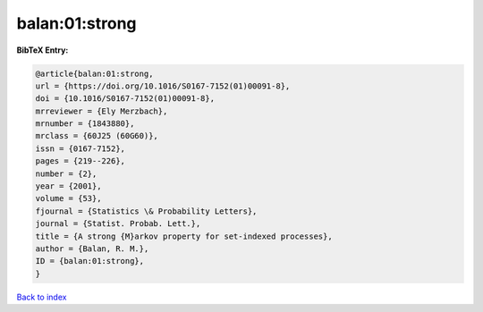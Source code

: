 balan:01:strong
===============

.. :cite:t:`balan:01:strong`

.. bibliography:: ../../All.bib

**BibTeX Entry:**

.. code-block:: bibtex

   @article{balan:01:strong,
   url = {https://doi.org/10.1016/S0167-7152(01)00091-8},
   doi = {10.1016/S0167-7152(01)00091-8},
   mrreviewer = {Ely Merzbach},
   mrnumber = {1843880},
   mrclass = {60J25 (60G60)},
   issn = {0167-7152},
   pages = {219--226},
   number = {2},
   year = {2001},
   volume = {53},
   fjournal = {Statistics \& Probability Letters},
   journal = {Statist. Probab. Lett.},
   title = {A strong {M}arkov property for set-indexed processes},
   author = {Balan, R. M.},
   ID = {balan:01:strong},
   }

`Back to index <../index>`_
